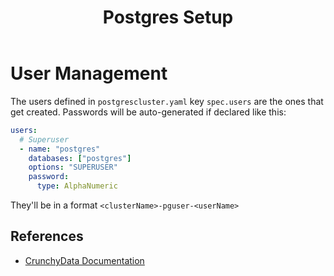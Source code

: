 #+title: Postgres Setup
* User Management
The users defined in ~postgrescluster.yaml~ key ~spec.users~ are the ones that get created. Passwords will be auto-generated if declared like this:
#+begin_src yaml :noeval
  users:
    # Superuser
    - name: "postgres"
      databases: ["postgres"]
      options: "SUPERUSER"
      password:
        type: AlphaNumeric
#+end_src

They'll be in a format ~<clusterName>-pguser-<userName>~
** References
- [[https://access.crunchydata.com/documentation/postgres-operator/latest/architecture/user-management][CrunchyData Documentation]]
